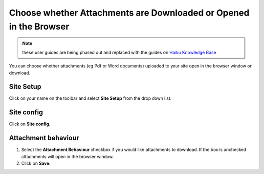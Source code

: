 
Choose whether Attachments are Downloaded or Opened in the Browser
======================================================================================================

.. note:: these user guides are being phased out and replaced with the guides on `Haiku Knowledge Base <https://fry-it.atlassian.net/wiki/display/HKB/Haiku+Knowledge+Base>`_


You can choose whether attachments (eg Pdf or Word documents) uploaded to your site open in the browser window or download. 	

Site Setup
-------------------------------------------------------------------------------------------

.. image:: images/Choose_whether_Attachments_are_Downloaded_or_Opened_in_the_Browser/media_1412322498725.png
   :align: center
   

Click on your name on the toolbar and select **Site Setup** from the drop down list. 


Site config
-------------------------------------------------------------------------------------------

.. image:: images/Choose_whether_Attachments_are_Downloaded_or_Opened_in_the_Browser/media_1412322531632.png
   :align: center
   

Click on **Site config**.


Attachment behaviour
-------------------------------------------------------------------------------------------

.. image:: images/Choose_whether_Attachments_are_Downloaded_or_Opened_in_the_Browser/media_1412327311066.png
   :align: center
   

1. Select the **Attachment Behaviour** checkbox if you would like attachments to download. If the box is unchecked attachments will open in the browser window. 
2. Click on **Save**. 


